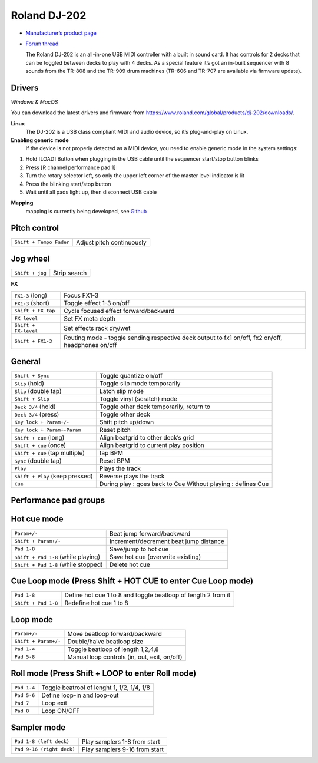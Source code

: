 Roland DJ-202
=============

.. figure:: https://static.roland.com/assets/images/products/gallery/dj-202_t_gal.jpg
   :alt: https://static.roland.com/assets/images/products/gallery/dj-202_t_gal.jpg

-  `Manufacturer’s product
   page <https://www.roland.com/global/products/dj-202/>`__
-  `Forum
   thread <https://mixxx.discourse.group/t/mapping-the-roland-rj-202/17099#p37423>`__
   

   The Roland DJ-202 is an all-in-one USB MIDI controller with a built
   in sound card. It has controls for 2 decks that can be toggled
   between decks to play with 4 decks. As a special feature it’s got an
   in-built sequencer with 8 sounds from the TR-808 and the TR-909 drum
   machines (TR-606 and TR-707 are available via firmware update). 
   

Drivers 
-------

*Windows & MacOS*

You can download the latest drivers and firmware from https://www.roland.com/global/products/dj-202/downloads/. 

**Linux**
   The DJ-202 is a USB class compliant MIDI and audio device, so it’s
   plug-and-play on Linux. 

**Enabling generic mode**
   If the device is
   not properly detected as a MIDI device, you need to enable generic
   mode in the system settings:

1. Hold [LOAD] Button when plugging in the USB cable until the sequencer
   start/stop button blinks
2. Press [R channel performance pad 1]
3. Turn the rotary selector left, so only the upper left corner of the
   master level indicator is lit
4. Press the blinking start/stop button
5. Wait until all pads light up, then disconnect USB cable 

**Mapping**
   mapping is currently being developed, see
   `Github <https://github.com/Lykos153/mixxx/tree/Mapping-DJ-202>`__

Pitch control
-------------

======================= =========================
``Shift + Tempo Fader`` Adjust pitch continuously
======================= =========================

Jog wheel
---------

=============== ============
``Shift + jog`` Strip search
=============== ============

**FX**

+-----------------------------------+---------------------------------------------------------------------------------------------------+
| ``FX1-3`` (long)                  | Focus FX1-3                                                                                       |
+-----------------------------------+---------------------------------------------------------------------------------------------------+
| ``FX1-3`` (short)                 | Toggle effect 1-3 on/off                                                                          |
+-----------------------------------+---------------------------------------------------------------------------------------------------+
| ``Shift + FX tap``                | Cycle focused effect forward/backward                                                             |
+-----------------------------------+---------------------------------------------------------------------------------------------------+
| ``FX level``                      | Set FX meta depth                                                                                 |
+-----------------------------------+---------------------------------------------------------------------------------------------------+
| ``Shift + FX-level``              | Set effects rack dry/wet                                                                          |
+-----------------------------------+---------------------------------------------------------------------------------------------------+
| ``Shift + FX1-3``                 | Routing mode - toggle sending respective deck output to fx1 on/off, fx2 on/off, headphones on/off |
+-----------------------------------+---------------------------------------------------------------------------------------------------+


General
-------

+-----------------------------------+-----------------------------------+
| ``Shift + Sync``                  | Toggle quantize on/off            |
+-----------------------------------+-----------------------------------+
| ``Slip`` (hold)                   | Toggle slip mode temporarily      |
+-----------------------------------+-----------------------------------+
| ``Slip`` (double tap)             | Latch slip mode                   |
+-----------------------------------+-----------------------------------+
| ``Shift + Slip``                  | Toggle vinyl (scratch) mode       |
+-----------------------------------+-----------------------------------+
| ``Deck 3/4`` (hold)               | Toggle other deck temporarily,    |
|                                   | return to                         |
+-----------------------------------+-----------------------------------+
| ``Deck 3/4`` (press)              | Toggle other deck                 |
+-----------------------------------+-----------------------------------+
| ``Key lock + Param+/-``           | Shift pitch up/down               |
+-----------------------------------+-----------------------------------+
| ``Key lock + Param+-Param``       | Reset pitch                       |
+-----------------------------------+-----------------------------------+
| ``Shift + cue`` (long)            | Align beatgrid to other deck’s    |
|                                   | grid                              |
+-----------------------------------+-----------------------------------+
| ``Shift + cue`` (once)            | Align beatgrid to current play    |
|                                   | position                          |
+-----------------------------------+-----------------------------------+
| ``Shift + cue`` (tap multiple)    | tap BPM                           |
+-----------------------------------+-----------------------------------+
| ``Sync`` (double tap)             | Reset BPM                         |
+-----------------------------------+-----------------------------------+
| ``Play``                          | Plays the track                   |
+-----------------------------------+-----------------------------------+
| ``Shift + Play`` (keep pressed)   | Reverse plays the track           |
+-----------------------------------+-----------------------------------+
| ``Cue``                           | During play : goes back to Cue    |
|                                   | Without playing : defines Cue     |
+-----------------------------------+-----------------------------------+

Performance pad groups
----------------------

Hot cue mode
------------

+-----------------------------------+-----------------------------------+
| ``Param+/-``                      | Beat jump forward/backward        |
+-----------------------------------+-----------------------------------+
| ``Shift + Param+/-``              | Increment/decrement beat jump     |
|                                   | distance                          |
+-----------------------------------+-----------------------------------+
| ``Pad 1-8``                       | Save/jump to hot cue              |
+-----------------------------------+-----------------------------------+
| ``Shift + Pad 1-8`` (while        | Save hot cue (overwrite existing) |
| playing)                          |                                   |
+-----------------------------------+-----------------------------------+
| ``Shift + Pad 1-8`` (while        | Delete hot cue                    |
| stopped)                          |                                   |
+-----------------------------------+-----------------------------------+

Cue Loop mode (Press Shift + HOT CUE to enter Cue Loop mode)
------------------------------------------------------------

==================== =============================================================
``Pad 1-8``          Define hot cue 1 to 8 and toggle beatloop of length 2 from it
``Shift + Pad 1-8``  Redefine hot cue 1 to 8
==================== =============================================================

Loop mode
---------

==================== ============================================
``Param+/-``         Move beatloop forward/backward
``Shift + Param+/-`` Double/halve beatloop size
``Pad 1-4``          Toggle beatloop of length 1,2,4,8
``Pad 5-8``          Manual loop controls (in, out, exit, on/off)
==================== ============================================

Roll mode (Press Shift + LOOP to enter Roll mode)
-------------------------------------------------

==================== =============================================================
``Pad 1-4``          Toggle beatrool of lenght 1, 1/2, 1/4, 1/8
``Pad 5-6``          Define loop-in and loop-out
``Pad 7``            Loop exit
``Pad 8``            Loop ON/OFF
==================== =============================================================

Sampler mode
------------

========================= =============================
``Pad 1-8 (left deck)``   Play samplers 1-8 from start
``Pad 9-16 (right deck)`` Play samplers 9-16 from start
========================= =============================
